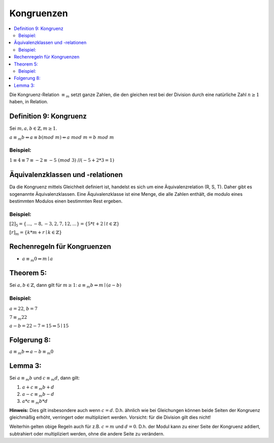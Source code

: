 Kongruenzen
==============

.. contents::
    :local:

Die Kongruenz-Relation :math:`\equiv_m` setzt ganze Zahlen, die den gleichen rest bei der Division durch eine
natürliche Zahl :math:`n\ge 1` haben, in Relation.

Definition 9: Kongruenz
**************************

Sei :math:`m,a,b \in \mathbb{Z}, m\ge 1`.

:math:`a\equiv_m b \Leftrightarrow a\equiv b (mod\;m)\Leftrightarrow a\; mod\; m= b\; mod\; m`

Beispiel:
^^^^^^^^^^

:math:`1\equiv 4\equiv 7\equiv -2 \equiv -5 \;(mod\; 3)` //:math:`(-5+2*3=1)`


Äquivalenzklassen und -relationen
**********************************

Da die Kongruenz mittels Gleichheit definiert ist, handelst es sich um eine Äquivalenzrelation (R, S, T). Daher gibt
es sogenannte Äquivalenzklassen. Eine Äquivalenzklasse ist eine Menge, die alle Zahlen enthält, die modulo eines
bestimmten Modulos einen bestimmten Rest ergeben.

Beispiel:
^^^^^^^^^^

:math:`[2]_5 = \{...,-8,-3,2,7,12,...\}=\{5*t+2\mid t\in \mathbb{Z}\}`

:math:`[r]_m = \{k*m+r\mid k\in \mathbb{Z}\}`

Rechenregeln für Kongruenzen
********************************

- :math:`a \equiv_m 0 \Leftrightarrow m\mid a`

Theorem 5:
**********

Sei :math:`a,b \in \mathbb{Z}`, dann gilt für :math:`m\ge 1`: :math:`a\equiv_m b \Leftrightarrow m\mid(a-b)`

.. todo::

    Beweis

Beispiel:
^^^^^^^^^^

:math:`a=22`, :math:`b=7`

:math:`7\equiv_m 22`

:math:`a-b=22-7=15 \Rightarrow 5\mid 15`


Folgerung 8:
*************

:math:`a\equiv_m b \Leftrightarrow a-b \equiv_m 0`


Lemma 3:
***********

Sei :math:`a\equiv_m b` und :math:`c\equiv_m d`, dann gilt:

1. :math:`a+c \equiv_m b+d`
2. :math:`a-c \equiv_m b-d`
3. :math:`a*c \equiv_m b*d`

**Hinweis:** Dies gilt insbesondere auch wenn :math:`c=d`. D.h. ähnlich wie bei Gleichungen können beide Seiten der
Kongruenz gleichmäßig erhöht, verringert oder multipliziert werden. Vorsicht: für die Division gilt dies nicht!

Weiterhin gelten obige Regeln auch für z.B. :math:`c=m` und :math:`d=0`. D.h. der Modul kann zu einer Seite der
Kongruenz addiert, subtrahiert oder multipliziert werden, ohne die andere Seite zu verändern.

.. todo::

    Beweis